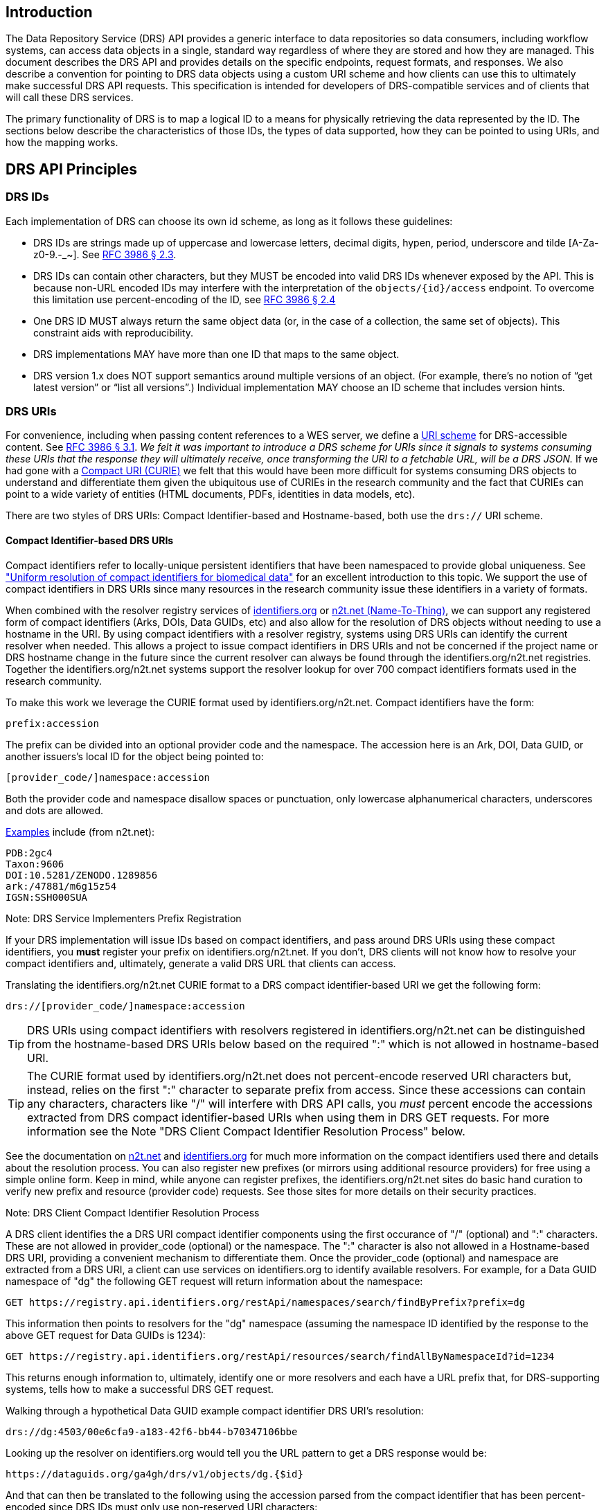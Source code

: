 == Introduction

The Data Repository Service (DRS) API provides a generic interface to data repositories so data consumers, including workflow systems, can access data objects in a single, standard way regardless of where they are stored and how they are managed. This document describes the DRS API and provides details on the specific endpoints, request formats, and responses. We also describe a convention for pointing to DRS data objects using a custom URI scheme and how clients can use this to ultimately make successful DRS API requests.  This specification is intended for developers of DRS-compatible services and of clients that will call these DRS services.

The primary functionality of DRS is to map a logical ID to a means for physically retrieving the data represented by the ID. The sections below describe the characteristics of those IDs, the types of data supported, how they can be pointed to using URIs, and how the mapping works.

== DRS API Principles

=== DRS IDs

Each implementation of DRS can choose its own id scheme, as long as it follows these guidelines:

* DRS IDs are strings made up of uppercase and lowercase letters, decimal digits, hypen, period, underscore and tilde [A-Za-z0-9.-_~]. See https://tools.ietf.org/html/rfc3986#section-2.3[RFC 3986 § 2.3].
* DRS IDs can contain other characters, but they MUST be encoded into valid DRS IDs whenever exposed by the API.  This is because non-URL encoded IDs may interfere with the interpretation of the `objects/{id}/access` endpoint.  To overcome this limitation use percent-encoding of the ID, see https://tools.ietf.org/html/rfc3986#section-2.4[RFC 3986 § 2.4]
* One DRS ID MUST always return the same object data (or, in the case of a collection, the same set of objects). This constraint aids with reproducibility.
* DRS implementations MAY have more than one ID that maps to the same object.
* DRS version 1.x does NOT support semantics around multiple versions of an object. (For example, there’s no notion of “get latest version” or “list all versions”.) Individual implementation MAY choose an ID scheme that includes version hints.


=== DRS URIs

For convenience, including when passing content references to a WES server, we define a https://en.wikipedia.org/wiki/Uniform_Resource_Identifier#Generic_syntax[URI scheme] for DRS-accessible content. See https://tools.ietf.org/html/rfc3986#section-3.1[RFC 3986 § 3.1]. _We felt it was important to introduce a DRS scheme for URIs since it signals to systems consuming these URIs that the response they will ultimately receive, once transforming the URI to a fetchable URL, will be a DRS JSON._ If we had gone with a https://en.wikipedia.org/wiki/CURIE[Compact URI (CURIE)] we felt that this would have been more difficult for systems consuming DRS objects to understand and differentiate them given the ubiquitous use of CURIEs in the research community and the fact that CURIEs can point to a wide variety of entities (HTML documents, PDFs, identities in data models, etc).

There are two styles of DRS URIs: Compact Identifier-based and Hostname-based, both use the `drs://` URI scheme.

==== Compact Identifier-based DRS URIs

Compact identifiers refer to locally-unique persistent identifiers that have been namespaced to provide global uniqueness. See https://www.biorxiv.org/content/10.1101/101279v3["Uniform resolution of compact identifiers for biomedical data"] for an excellent introduction to this topic.  We support the use of compact identifiers in DRS URIs since many resources in the research community issue these identifiers in a variety of formats.

When combined with the resolver registry services of https://identifiers.org/[identifiers.org] or https://n2t.net/[n2t.net (Name-To-Thing)], we can support any registered form of compact identifiers (Arks, DOIs, Data GUIDs, etc) and also allow for the resolution of DRS objects without needing to use a hostname in the URI.  By using compact identifiers with a resolver registry, systems using DRS URIs can identify the current resolver when needed. This allows a project to issue compact identifiers in DRS URIs and not be concerned if the project name or DRS hostname change in the future since the current resolver can always be found through the identifiers.org/n2t.net registries.  Together the identifiers.org/n2t.net systems support the resolver lookup for over 700 compact identifiers formats used in the research community.

To make this work we leverage the CURIE format used by identifiers.org/n2t.net.  Compact identifiers have the form:

    prefix:accession

The prefix can be divided into an optional provider code and the namespace.  The accession here is an Ark, DOI, Data GUID, or another issuers's local ID for the object being pointed to:

    [provider_code/]namespace:accession

Both the provider code and namespace disallow spaces or punctuation, only lowercase alphanumerical characters, underscores and dots are allowed.

https://n2t.net/e/compact_ids.html[Examples] include (from n2t.net):

		PDB:2gc4
		Taxon:9606
		DOI:10.5281/ZENODO.1289856
		ark:/47881/m6g15z54
		IGSN:SSH000SUA

.Note: DRS Service Implementers Prefix Registration
****
If your DRS implementation will issue IDs based on compact identifiers, and pass around DRS URIs using these compact identifiers, you *must* register your prefix on identifiers.org/n2t.net. If you don't, DRS clients will not know how to resolve your compact identifiers and, ultimately, generate a valid DRS URL that clients can access.
****

Translating the identifiers.org/n2t.net CURIE format to a DRS compact identifier-based URI we get the following form:

    drs://[provider_code/]namespace:accession

TIP: DRS URIs using compact identifiers with resolvers registered in identifiers.org/n2t.net can be distinguished from the hostname-based DRS URIs below based on the required ":" which is not allowed in hostname-based URI.

TIP: The CURIE format used by identifiers.org/n2t.net does not percent-encode reserved URI characters but, instead, relies on the first ":" character to separate prefix from access. Since these accessions can contain any characters, characters like "/" will interfere with DRS API calls, you _must_ percent encode the accessions extracted from DRS compact identifier-based URIs when using them in DRS GET requests.  For more information see the Note "DRS Client Compact Identifier Resolution Process" below.

See the documentation on https://n2t.net/e/compact_ids.html[n2t.net] and https://docs.identifiers.org/[identifiers.org] for much more information on the compact identifiers used there and details about the resolution process. You can also register new prefixes (or mirrors using additional resource providers) for free using a simple online form.  Keep in mind, while anyone can register prefixes, the identifiers.org/n2t.net sites do basic hand curation to verify new prefix and resource (provider code) requests.  See those sites for more details on their security practices.

.Note: DRS Client Compact Identifier Resolution Process
****
A DRS client identifies the a DRS URI compact identifier components using the first occurance of "/" (optional) and ":" characters. These are not allowed in provider_code (optional) or the namespace. The ":" character is also not allowed in a Hostname-based DRS URI, providing a convenient mechanism to differentiate them. Once the provider_code (optional) and namespace are extracted from a DRS URI, a client can use services on identifiers.org to identify available resolvers. For example, for a Data GUID namespace of "dg" the following GET request will return information about the namespace:

    GET https://registry.api.identifiers.org/restApi/namespaces/search/findByPrefix?prefix=dg

This information then points to resolvers for the "dg" namespace (assuming the namespace ID identified by the response to the above GET request for Data GUIDs is 1234):

    GET https://registry.api.identifiers.org/restApi/resources/search/findAllByNamespaceId?id=1234

This returns enough information to, ultimately, identify one or more resolvers and each have a URL prefix that, for DRS-supporting systems, tells how to make a successful DRS GET request.

Walking through a hypothetical Data GUID example compact identifier DRS URI's resolution:

    drs://dg:4503/00e6cfa9-a183-42f6-bb44-b70347106bbe

Looking up the resolver on identifiers.org would tell you the URL pattern to get a DRS response would be:

    https://dataguids.org/ga4gh/drs/v1/objects/dg.{$id}

And that can then be translated to the following using the accession parsed from the compact identifier that has been percent-encoded since DRS IDs must only use non-reserved URI characters:

    GET https://dataguids.org/ga4gh/drs/v1/objects/dg.4503%2F00e6cfa9-a183-42f6-bb44-b70347106bbe

_IDs in DRS hostname-based URIs/URLs are always percent-encoded to eliminate ambiguity even though the DRS compact identifier-based URIs do not percent encode accessions.  This was done in order to 1) follow the CURIE conventions of identifiers.org/n2t.net for compact identifier-based DRS URIs and 2) to aid in readability for users who understand they are working with compact identifiers._

**Please keep in mind identifiers.org/n2t.net does not support directly resolving percent-encoded accessions. So we recommend this approach above for DRS clients to looking up resolvers on these registries and then make a valid DRS GET request directly, using the percent-encoded accession as the DRS ID in the GET request.  This approach is also useful for caching resolvers and their URL patterns for performance reasons since this information is unlikely to change frequently.**
****

==== Hostname-based DRS URIs

Strings of the form `drs://<server>/<id>` mean _“you can fetch the content with DRS id `<id>` from the DRS server at `<server>` "_.  For example:



As a further example, if a WES server was asked to process:

    drs://drs.example.org/314159

It would know that it could issue a GET request to:

    https://drs.example.org/ga4gh/drs/v1/objects/314159

to learn how to fetch that object via one of a variety of approaches.

The protocol is always https and the port is always the standard 443 SSL port.  It would be invalid to include, for example, a port in the DRS URI.

TIP: In hostname-based DRS URIs, the ID is always percent-encoded to ensure special characters do not interfere with subsequent DRS endpoint calls.  As such, ":" is not allowed in the URI and is a convenient way of differentiating from a compact identifier-based DRS URI.  Also, if a given DRS service implementation uses compact identifier accessions as their DRS IDs, they must be percent encoded before using them as IDs in hostname-based DRS URIs.  For the earlier data GUID compact identifier DRS URI example, the hostname URI equivalent might look like: `drs://dataguids.org/dg.4503%2F00e6cfa9-a183-42f6-bb44-b70347106bbe`. Notice, when treated as a DRS ID, the compact identifier accession is URI percent encoded.

Hostname-based DRS URIs are less resistant to future project/domain name changes than compact identifiers.  But they do provide a more explicit way of pointing to a DRS object which can have benefits.  The fact that they can be resolved using a simple rule means a DRS client can skip the extra overhead of a DRS server lookup as is done for compact identifier-based URIs.  This can translate to greater performance and also, possibly, security since it avoids the lookup of a resolver through a separate service (identifiers.org/n2t.net).

.Note: Service Registry/Info and Future Versions of DRS
****
In the future, as newer versions of DRS are released, the ability to look at a hostname-based DRS URI and derive a valid GET URL will not be possible.  Multiple versions of DRS on different URL paths may be supported on the same server.  We expect to add support for service-registry and service-info in future releases of DRS.  Using the hostname in the DRS URI, plus information in the https://github.com/ga4gh-discovery/ga4gh-service-registry[service-registry] standard endpoint, which lead to https://github.com/ga4gh-discovery/ga4gh-service-info[service-info] endpoints, a client will be able to discover enough information to translate a DRS hostname-based URI into a valid URL.  For now we assume a rules-based translation to `https://<drs_server_hostname>/ga4gh/drs/v1/objects/<object_id>`
****

=== DRS Datatypes

DRS v1 supports two types of content:

* a _blob_ is like a file -- it's a single blob of bytes, represented by a `DrsObject` without a `contents` array
* a _bundle_ is like a folder -- it's a collection of other DRS content (either blobs or bundles), represented by a `DrsObject` with a `contents` array

=== Read-only

DRS v1 is a read-only API. We expect that each implementation will define its own mechanisms and interfaces (graphical and/or programmatic) for adding and updating data.

=== Standards

The DRS API specification is written in OpenAPI and embodies a RESTful service philosophy.  It uses JSON in requests and responses and standard HTTPS on port 443 for information transport.

== Authorization & Authentication

=== Making DRS Requests

The DRS implementation is responsible for defining and enforcing an authorization policy that determines which users are allowed to make which requests. GA4GH recommends that DRS implementations use an OAuth 2.0 https://oauth.net/2/bearer-tokens/[bearer token], although they can choose other mechanisms if appropriate.

=== Fetching DRS Objects

The DRS API allows implementers to support a variety of different content access policies, depending on what `AccessMethod` s they return:

* public content:
** server provides an `access_url` with a `url` and no `headers`
** caller fetches the object bytes without providing any auth info
* private content that requires the caller to have out-of-band auth knowledge (e.g. service account credentials):
** server provides an `access_url` with a `url` and no `headers`
** caller fetches the object bytes, passing the auth info they obtained out-of-band
* private content that requires the caller to pass an Authorization token:
** server provides an `access_url` with a `url` and `headers`
** caller fetches the object bytes, passing auth info via the specified header(s)
* private content that uses an expensive-to-generate auth mechanism (e.g. a signed URL):
** server provides an `access_id`
** caller passes the `access_id` to the `/access` endpoint
** server provides an `access_url` with the generated mechanism (e.g. a signed URL in the `url` field)
** caller fetches the object bytes from the `url` (passing auth info from the specified headers, if any)

DRS implementers should ensure their solutions restrict access to targets as much as possible, detect attempts to exploit through log monitoring, and they are prepared to take action if an exploit in their DRS implementation is detected.
